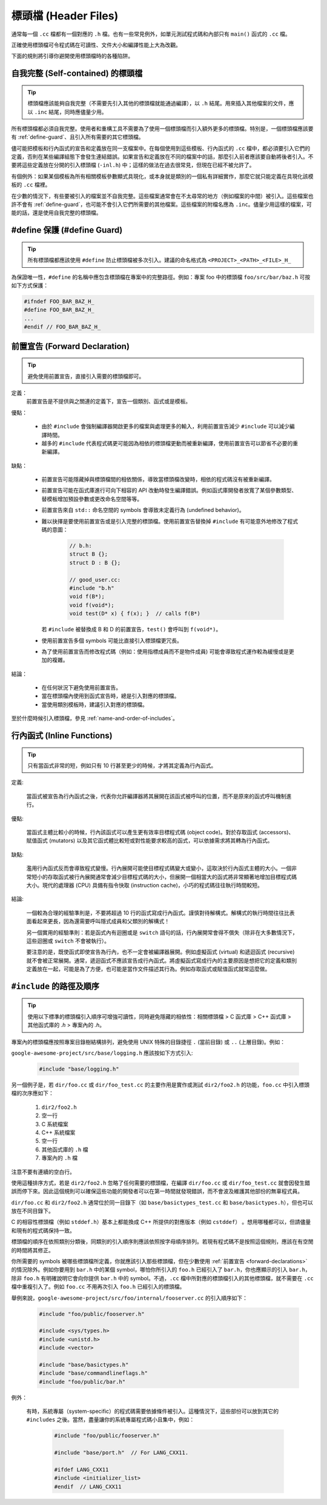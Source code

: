 標頭檔 (Header Files)
------------------------

通常每一個 ``.cc`` 檔都有一個對應的 ``.h`` 檔。也有一些常見例外，如單元測試程式碼和內部只有 ``main()`` 函式的 ``.cc`` 檔。

正確使用標頭檔可令程式碼在可讀性、文件大小和編譯性能上大為改觀。

下面的規則將引導你避開使用標頭檔時的各種陷阱。

.. _self-contained headers:

自我完整 (Self-contained) 的標頭檔
~~~~~~~~~~~~~~~~~~~~~~~~~~~~~~~~~~~~~~~~~~~~~~~~~~

.. tip::

    標頭檔應該能夠自我完整（不需要先引入其他的標頭檔就能通過編譯），以 ``.h`` 結尾。用來插入其他檔案的文件，應以 ``.inc`` 結尾，同時應儘量少用。

所有標頭檔都必須自我完整。使用者和重構工具不需要為了使用一個標頭檔而引入額外更多的標頭檔。特別是，一個標頭檔應該要有 :ref:`define-guard`、且引入所有需要的其它標頭檔。

儘可能把模板和行內函式的宣告和定義放在同一支檔案中。在每個使用到這些模板、行內函式的 ``.cc`` 檔中，都必須要引入它們的定義，否則在某些編譯組態下會發生連結錯誤。如果宣告和定義放在不同的檔案中的話，那麼引入前者應該要自動將後者引入。不要將這些定義放在分開的引入標頭檔 (``-inl.h``) 中；這樣的做法在過去很常見，但現在已經不被允許了。

有個例外：如果某個模板為所有相關模板參數顯式具現化，或本身就是類別的一個私有詳細實作，那麼它就只能定義在具現化該模板的 ``.cc`` 檔裡。

在少數的情況下，有些要被引入的檔案並不自我完整。這些檔案通常會在不太尋常的地方（例如檔案的中間）被引入。這些檔案也許不會有 :ref:`define-guard`，也可能不會引入它們所需要的其他檔案。這些檔案的附檔名應為 ``.inc``。儘量少用這樣的檔案，可能的話，還是使用自我完整的標頭檔。

.. _define-guard:

#define 保護 (#define Guard)
~~~~~~~~~~~~~~~~~~~~~~~~~~~~~~~~~

.. tip::

    所有標頭檔都應該使用 ``#define`` 防止標頭檔被多次引入。建議的命名格式為 ``<PROJECT>_<PATH>_<FILE>_H_``

為保證唯一性，``#define`` 的名稱中應包含標頭檔在專案中的完整路徑。例如：專案 foo 中的標頭檔 ``foo/src/bar/baz.h`` 可按如下方式保護：

.. code-block:: c++

    #ifndef FOO_BAR_BAZ_H_
    #define FOO_BAR_BAZ_H_
    ...
    #endif // FOO_BAR_BAZ_H_

.. _forward-declarations:

前置宣告 (Forward Declaration)
~~~~~~~~~~~~~~~~~~~~~~~~~~~~~~~~~~~~

.. tip::

    避免使用前置宣告，直接引入需要的標頭檔即可。

定義：
    前置宣告是不提供與之關連的定義下，宣告一個類別、函式或是模板。

優點：

	* 由於 ``#include`` 會強制編譯器開啟更多的檔案與處理更多的輸入，利用前置宣告減少 ``#include`` 可以減少編譯時間。
	* 越多的 ``#include`` 代表程式碼更可能因為相依的標頭檔更動而被重新編譯，使用前置宣告可以節省不必要的重新編譯。

缺點：

    * 前置宣告可能隱藏掉與標頭檔間的相依關係，導致當標頭檔改變時，相依的程式碼沒有被重新編譯。
    * 前置宣告可能在函式庫進行可向下相容的 API 改動時發生編譯錯誤。例如函式庫開發者放寬了某個參數類型、替模板增加預設參數或更改命名空間等等。
    * 前置宣告來自 ``std::`` 命名空間的 symbols 會導致未定義行為 (undefined behavior)。
    * 難以抉擇是要使用前置宣告或是引入完整的標頭檔。使用前置宣告替換掉 ``#include`` 有可能意外地修改了程式碼的意圖：

        .. code-block:: c++

          // b.h:
          struct B {};
          struct D : B {};

          // good_user.cc:
          #include "b.h"
          void f(B*);
          void f(void*);
          void test(D* x) { f(x); }  // calls f(B*)

      若 ``#include`` 被替換成 B 和 D 的前置宣告，``test()`` 會呼叫到 ``f(void*)``。

    * 使用前置宣告多個 symbols 可能比直接引入標頭檔更冗長。
    * 為了使用前置宣告而修改程式碼（例如：使用指標成員而不是物件成員) 可能會導致程式運作較為緩慢或是更加的複雜。

結論：

	* 在任何狀況下避免使用前置宣告。
	* 當在標頭檔內使用到函式宣告時，總是引入對應的標頭檔。
	* 當使用類別模板時，建議引入對應的標頭檔。


至於什麼時候引入標頭檔，參見 :ref:`name-and-order-of-includes`。

.. _inline-functions:

行內函式 (Inline Functions)
~~~~~~~~~~~~~~~~~~~~~~~~~~~~~~~~

.. tip::

    只有當函式非常的短，例如只有 10 行甚至更少的時候，才將其定義為行內函式。

定義:

    當函式被宣告為行內函式之後，代表你允許編譯器將其展開在該函式被呼叫的位置，而不是原來的函式呼叫機制進行。

優點:

    當函式主體比較小的時候，行內該函式可以產生更有效率目標程式碼 (object code)。對於存取函式 (accessors)、賦值函式 (mutators) 以及其它函式體比較短或對性能要求較高的函式，可以依據需求將其轉為行內函式。

缺點:

    濫用行內函式反而會導致程式變慢。行內展開可能使目標程式碼變大或變小，這取決於行內函式主體的大小。一個非常短小的存取函式被行內展開通常會減少目標程式碼的大小，但展開一個相當大的函式將非常顯著地增加目標程式碼大小。現代的處理器 (CPU) 具備有指令快取 (instruction cache)，小巧的程式碼往往執行時間較短。

結論:

    一個較為合理的經驗準則是，不要將超過 10 行的函式寫成行內函式。謹慎對待解構式。解構式的執行時間往往比表面看起來更長，因為還需要呼叫隱式成員和父類別的解構式！

    另一個實用的經驗準則：若是函式內有迴圈或是 ``switch`` 語句的話，行內展開常會得不償失（除非在大多數情況下，這些迴圈或 ``switch`` 不會被執行）。

    要注意的是，既使函式即使宣告為行內，也不一定會被編譯器展開。例如虛擬函式 (virtual) 和遞迴函式 (recursive) 就不會被正常展開。通常，遞迴函式不應該宣告成行內函式。將虛擬函式寫成行內的主要原因是想把它的定義和類別定義放在一起，可能是為了方便，也可能是當作文件描述其行為。例如存取函式或賦值函式就常這麼做。

.. _name-and-order-of-includes:

``#include`` 的路徑及順序
~~~~~~~~~~~~~~~~~~~~~~~~~~~~~~~~~~~~~~~~~~~~~~~~~~~~~~~~

.. tip::
    使用以下標準的標頭檔引入順序可增強可讀性，同時避免隱藏的相依性：相關標頭檔 > C 函式庫 > C++ 函式庫 > 其他函式庫的 `.h` > 專案內的 `.h`。

專案內的標頭檔應按照專案目錄樹結構排列，避免使用 UNIX 特殊的目錄捷徑 ``.`` (當前目錄) 或 ``..`` (上層目錄)。例如：

``google-awesome-project/src/base/logging.h`` 應該按如下方式引入:

    .. code-block:: c++

        #include "base/logging.h"

另一個例子是，若 ``dir/foo.cc`` 或 ``dir/foo_test.cc`` 的主要作用是實作或測試 ``dir2/foo2.h`` 的功能，``foo.cc`` 中引入標頭檔的次序應如下：

    #. ``dir2/foo2.h``
    #. 空一行
    #. C 系統檔案
    #. C++ 系統檔案
    #. 空一行
    #. 其他函式庫的 ``.h`` 檔
    #. 專案內的 ``.h`` 檔

注意不要有連續的空白行。

使用這種排序方式，若是 ``dir2/foo2.h`` 忽略了任何需要的標頭檔，在編譯 ``dir/foo.cc`` 或 ``dir/foo_test.cc`` 就會因發生錯誤而停下來。因此這個規則可以確保這些功能的開發者可以在第一時間就發現錯誤，而不會波及維護其他部份的無辜程式員。

``dir/foo.cc`` 和 ``dir2/foo2.h`` 通常位於同一目錄下（如 ``base/basictypes_test.cc`` 和 ``base/basictypes.h``），但也可以放在不同目錄下。

C 的相容性標頭檔（例如 ``stddef.h``）基本上都能換成 C++ 所提供的對應版本（例如 ``cstddef``） 。想用哪種都可以，但請儘量和現有的程式碼保持一致。

標頭檔的順序在依照類別分類後，同類別的引入順序則應該依照按字母順序排列。若現有程式碼不是按照這個規則，應該在有空閒的時間將其修正。

你所需要的 symbols 被哪些標頭檔所定義，你就應該引入那些標頭檔，但在少數使用 :ref:`前置宣告 <forward-declarations>` 的情況除外。例如你要用到 ``bar.h`` 中的某個 symbol，哪怕你所引入的 ``foo.h`` 已經引入了 ``bar.h``，你也應顯示的引入 ``bar.h``，除非 ``foo.h`` 有明確說明它會向你提供 ``bar.h`` 中的 symbol。不過，``.cc`` 檔中所對應的標頭檔引入的其他標頭檔，就不需要在 ``.cc`` 檔中重複引入了。例如 ``foo.cc`` 不用再次引入 ``foo.h`` 已經引入的標頭檔。

舉例來說，``google-awesome-project/src/foo/internal/fooserver.cc`` 的引入順序如下：

	.. code-block:: c++

		#include "foo/public/fooserver.h"

		#include <sys/types.h>
		#include <unistd.h>
		#include <vector>

		#include "base/basictypes.h"
		#include "base/commandlineflags.h"
		#include "foo/public/bar.h"

例外：

    有時，系統專屬（system-specific）的程式碼需要依據條件被引入。這種情況下，這些部份可以放到其它的 ``#includes`` 之後。當然，盡量讓你的系統專屬程式碼小且集中，例如：

	  .. code-block:: c++

		#include "foo/public/fooserver.h"

		#include "base/port.h"  // For LANG_CXX11.

		#ifdef LANG_CXX11
		#include <initializer_list>
		#endif  // LANG_CXX11

